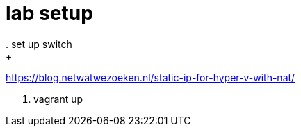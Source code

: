 =  lab setup
. set up switch 
+ 
https://blog.netwatwezoeken.nl/static-ip-for-hyper-v-with-nat/

. vagrant up
